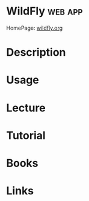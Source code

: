 #+TAGS: web app


* WildFly 							    :web:app:
HomePage: [[http://wildfly.org/][wildfly.org]]
* Description
* Usage
* Lecture
* Tutorial
* Books
* Links
